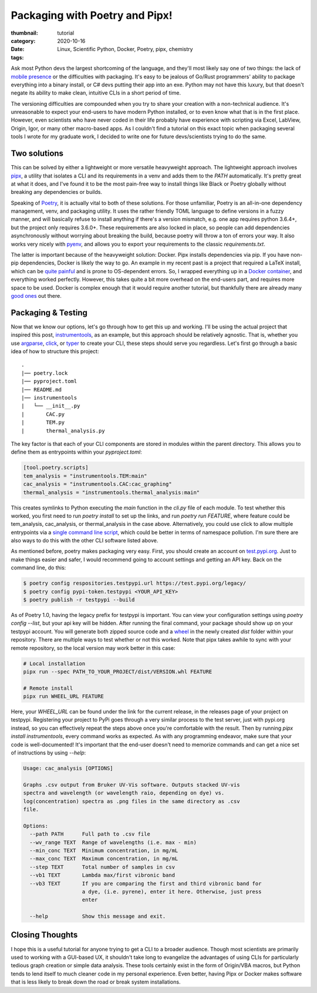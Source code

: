 Packaging with Poetry and Pipx!
###############################

:thumbnail:
:category: tutorial
:date: 2020-10-16
:tags: Linux, Scientific Python, Docker, Poetry, pipx, chemistry

Ask most Python devs the largest shortcoming of the language, and they'll most likely say one of two things: the lack of `mobile presence <https://talkpython.fm/episodes/show/245/python-packaging-landscape-in-2020>`_ or the difficulties with packaging. It's easy to be jealous of Go/Rust programmers' ability to package everything into a binary install, or C# devs putting their app into an exe. Python may not have this luxury, but that doesn't negate its ability to make clean, intuitive CLIs in a short period of time.

The versioning difficulties are compounded when you try to share your creation with a non-technical audience. It's unreasonable to expect your end-users to have modern Python installed, or to even know what that is in the first place. However, even scientists who have never coded in their life probably have experience with scripting via Excel, LabView, Origin, Igor, or many other macro-based apps. As I couldn't find a tutorial on this exact topic when packaging several tools I wrote for my graduate work, I decided to write one for future devs/scientists trying to do the same.

Two solutions
-------------
This can be solved by either a lightweight or more versatile heavyweight approach. The lightweight approach involves `pipx <https://pipxproject.github.io/pipx/>`__, a utility that isolates a CLI and its requirements in a venv and adds them to the `PATH` automatically. It's pretty great at what it does, and I've found it to be the most pain-free way to install things like Black or Poetry globally without breaking any dependencies or builds.

Speaking of `Poetry <https://python-poetry.org/>`__, it is actually vital to both of these solutions. For those unfamiliar, Poetry is an all-in-one dependency management, venv, and packaging utility. It uses the rather friendly TOML language to define versions in a fuzzy manner, and will basically refuse to install anything if there's a version mismatch, e.g. one app requires python 3.6.4+, but the project only requires 3.6.0+. These requirements are also locked in place, so people can add dependencies asynchronously without worrying about breaking the build, because poetry will throw a ton of errors your way. It also works very nicely with `pyenv <https://github.com/pyenv/pyenv>`__, and allows you to export your requirements to the classic `requirements.txt`.

The latter is important because of the heavyweight solution: Docker. Pipx installs dependencies via pip. If you have non-pip dependencies, Docker is likely the way to go. An example in my recent past is a project that required a LaTeX install, which can be `quite painful <https://dalwilliams.info/lessons-learned-from-writing-a-phd-dissertation-in-markdown.html>`__ and is prone to OS-dependent errors. So, I wrapped everything up in a `Docker container <https://github.com/dendrondal/phd_thesis_markdown>`__, and everything worked perfectly. However, this takes quite a bit more overhead on the end-users part, and requires more space to be used. Docker is complex enough that it would require another tutorial, but thankfully there are already many `good ones <https://pythonspeed.com/>`__ out there.

Packaging & Testing
---------------------
Now that we know our options, let's go through how to get this up and working. I'll be using the actual project that inspired this post, `instrumentools <https://github.com/dendrondal/instrumentools>`__, as an example, but this approach should be relatively agnostic. That is, whether you use `argparse <https://realpython.com/command-line-interfaces-python-argparse/>`__, `click <https://click.palletsprojects.com/en/7.x/>`__, or `typer <https://typer.tiangolo.com/>`__ to create your CLI, these steps should serve you regardless. Let's first go through a basic idea of how to structure this project:
::

    .
    |── poetry.lock
    |── pyproject.toml
    |── README.md
    |── instrumentools
    |   └── __init__.py
    |       CAC.py
    |       TEM.py
    |       thermal_analysis.py

The key factor is that each of your CLI components are stored in modules within the parent directory. This allows you to define them as entrypoints within your `pyproject.toml`:

.. code:: toml

    [tool.poetry.scripts]
    tem_analysis = "instrumentools.TEM:main"
    cac_analysis = "instrumentools.CAC:cac_graphing"
    thermal_analysis = "instrumentools.thermal_analysis:main"


This creates symlinks to Python executing the `main` function in the `cli.py` file of each module. To test whether this worked, you first need to run `poetry install` to set up the links, and run `poetry run FEATURE`, where feature could be tem_analysis, cac_analysis, or thermal_analysis in the case above. Alternatively, you could use click to allow multiple entrypoints via a `single command line script <https://click.palletsprojects.com/en/7.x/commands/>`__, which could be better in terms of namespace pollution. I'm sure there are also ways to do this with the other CLI software listed above.

.. block-primary::
        Ideally, it would make more sense to include each feature as a package rather than a module, making your project more modular and less cluttered. Unfortunately, I have not found a way to do this with Poetry's scripts command in a way that pipx understands.


As mentioned before, poetry makes packaging very easy. First, you should create an account on `test.pypi.org <https://test.pypi.org/>`__. Just to make things easier and safer, I would recommend going to account settings and getting an API key. Back on the command line, do this:

.. code:: bash

    $ poetry config respositories.testpypi.url https://test.pypi.org/legacy/
    $ poetry config pypi-token.testpypi <YOUR_API_KEY>
    $ poetry publish -r testpypi --build

As of Poetry 1.0, having the legacy prefix for testpypi is important. You can view your configuration settings using `poetry config --list`, but your api key will be hidden. After running the final command, your package should show up on your testpypi account. You will generate both zipped source code and a `wheel <https://realpython.com/python-wheels/>`__ in the newly created `dist` folder within your repository. There are multiple ways to test whether or not this worked. Note that pipx takes awhile to sync with your remote repository, so the local version may work better in this case:

.. code:: bash

   # Local installation
   pipx run --spec PATH_TO_YOUR_PROJECT/dist/VERSION.whl FEATURE

   # Remote install
   pipx run WHEEL_URL FEATURE

Here, your `WHEEL_URL` can be found under the link for the current release, in the releases page of your project on testpypi. Registering your project to PyPi goes through a very similar process to the test server, just with pypi.org instead, so you can effectively repeat the steps above once you're comfortable with the result. Then by running `pipx install instrumentools`, every command works as expected. As with any programming endeavor, make sure that your code is well-documented! It's important that the end-user doesn't need to memorize commands and can get a nice set of instructions by using `--help`:

.. code:: bash

        Usage: cac_analysis [OPTIONS]

        Graphs .csv output from Bruker UV-Vis software. Outputs stacked UV-vis
        spectra and wavelength (or wavelength raio, depending on dye) vs.
        log(concentration) spectra as .png files in the same directory as .csv
        file.

        Options:
          --path PATH      Full path to .csv file
          --wv_range TEXT  Range of wavelengths (i.e. max - min)
          --min_conc TEXT  Minimum concentration, in mg/mL
          --max_conc TEXT  Maximum concentration, in mg/mL
          --step TEXT      Total number of samples in csv
          --vb1 TEXT       Lambda max/first vibronic band
          --vb3 TEXT       If you are comparing the first and third vibronic band for
                           a dye, (i.e. pyrene), enter it here. Otherwise, just press
                           enter

          --help           Show this message and exit.

Closing Thoughts
----------------
I hope this is a useful tutorial for anyone trying to get a CLI to a broader audience. Though most scientists are primarily used to working with a GUI-based UX, it shouldn't take long to evangelize the advantages of using CLIs for particularly tedious graph creation or simple data analysis. These tools certainly exist in the form of Origin/VBA macros, but Python tends to lend itself to much cleaner code in my personal experience. Even better, having Pipx or Docker makes software that is less likely to break down the road or break system installations.
